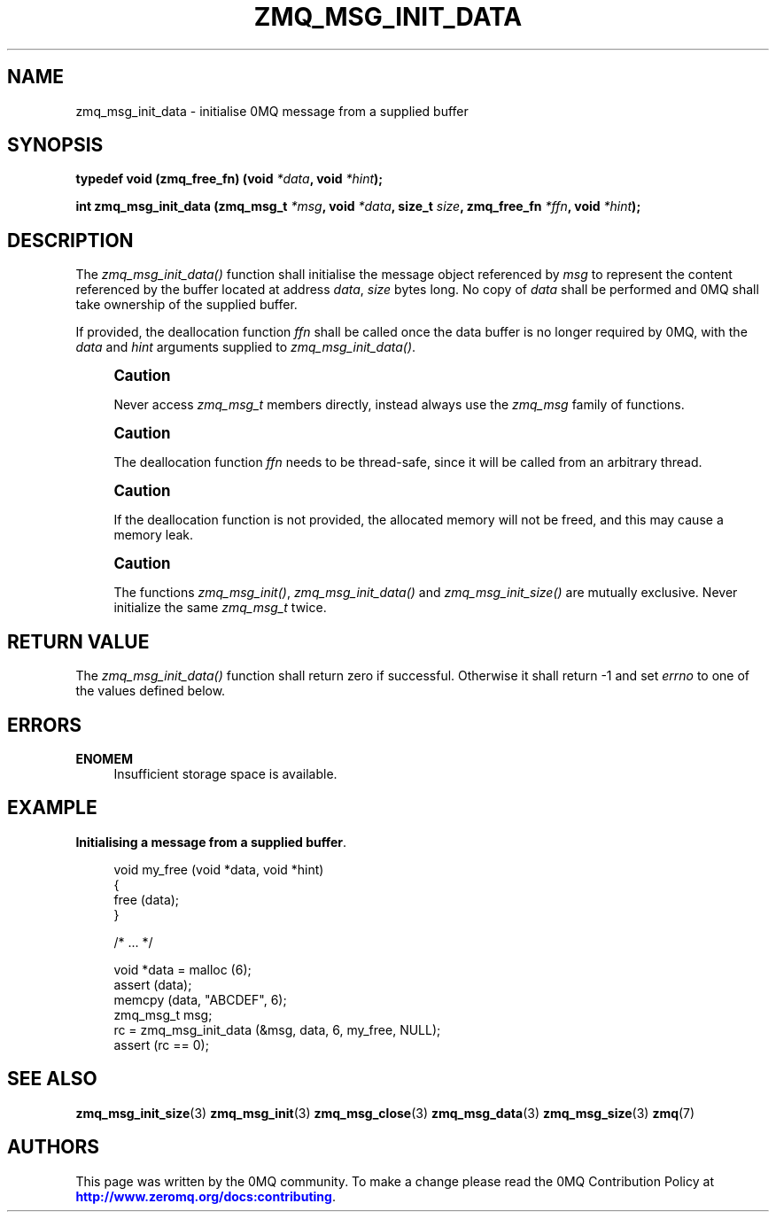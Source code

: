 '\" t
.\"     Title: zmq_msg_init_data
.\"    Author: [see the "AUTHORS" section]
.\" Generator: DocBook XSL Stylesheets v1.79.1 <http://docbook.sf.net/>
.\"      Date: 09/07/2020
.\"    Manual: 0MQ Manual
.\"    Source: 0MQ 4.1.8
.\"  Language: English
.\"
.TH "ZMQ_MSG_INIT_DATA" "3" "09/07/2020" "0MQ 4\&.1\&.8" "0MQ Manual"
.\" -----------------------------------------------------------------
.\" * Define some portability stuff
.\" -----------------------------------------------------------------
.\" ~~~~~~~~~~~~~~~~~~~~~~~~~~~~~~~~~~~~~~~~~~~~~~~~~~~~~~~~~~~~~~~~~
.\" http://bugs.debian.org/507673
.\" http://lists.gnu.org/archive/html/groff/2009-02/msg00013.html
.\" ~~~~~~~~~~~~~~~~~~~~~~~~~~~~~~~~~~~~~~~~~~~~~~~~~~~~~~~~~~~~~~~~~
.ie \n(.g .ds Aq \(aq
.el       .ds Aq '
.\" -----------------------------------------------------------------
.\" * set default formatting
.\" -----------------------------------------------------------------
.\" disable hyphenation
.nh
.\" disable justification (adjust text to left margin only)
.ad l
.\" -----------------------------------------------------------------
.\" * MAIN CONTENT STARTS HERE *
.\" -----------------------------------------------------------------
.SH "NAME"
zmq_msg_init_data \- initialise 0MQ message from a supplied buffer
.SH "SYNOPSIS"
.sp
\fBtypedef void (zmq_free_fn) (void \fR\fB\fI*data\fR\fR\fB, void \fR\fB\fI*hint\fR\fR\fB);\fR
.sp
\fBint zmq_msg_init_data (zmq_msg_t \fR\fB\fI*msg\fR\fR\fB, void \fR\fB\fI*data\fR\fR\fB, size_t \fR\fB\fIsize\fR\fR\fB, zmq_free_fn \fR\fB\fI*ffn\fR\fR\fB, void \fR\fB\fI*hint\fR\fR\fB);\fR
.SH "DESCRIPTION"
.sp
The \fIzmq_msg_init_data()\fR function shall initialise the message object referenced by \fImsg\fR to represent the content referenced by the buffer located at address \fIdata\fR, \fIsize\fR bytes long\&. No copy of \fIdata\fR shall be performed and 0MQ shall take ownership of the supplied buffer\&.
.sp
If provided, the deallocation function \fIffn\fR shall be called once the data buffer is no longer required by 0MQ, with the \fIdata\fR and \fIhint\fR arguments supplied to \fIzmq_msg_init_data()\fR\&.
.if n \{\
.sp
.\}
.RS 4
.it 1 an-trap
.nr an-no-space-flag 1
.nr an-break-flag 1
.br
.ps +1
\fBCaution\fR
.ps -1
.br
.sp
Never access \fIzmq_msg_t\fR members directly, instead always use the \fIzmq_msg\fR family of functions\&.
.sp .5v
.RE
.if n \{\
.sp
.\}
.RS 4
.it 1 an-trap
.nr an-no-space-flag 1
.nr an-break-flag 1
.br
.ps +1
\fBCaution\fR
.ps -1
.br
.sp
The deallocation function \fIffn\fR needs to be thread\-safe, since it will be called from an arbitrary thread\&.
.sp .5v
.RE
.if n \{\
.sp
.\}
.RS 4
.it 1 an-trap
.nr an-no-space-flag 1
.nr an-break-flag 1
.br
.ps +1
\fBCaution\fR
.ps -1
.br
.sp
If the deallocation function is not provided, the allocated memory will not be freed, and this may cause a memory leak\&.
.sp .5v
.RE
.if n \{\
.sp
.\}
.RS 4
.it 1 an-trap
.nr an-no-space-flag 1
.nr an-break-flag 1
.br
.ps +1
\fBCaution\fR
.ps -1
.br
.sp
The functions \fIzmq_msg_init()\fR, \fIzmq_msg_init_data()\fR and \fIzmq_msg_init_size()\fR are mutually exclusive\&. Never initialize the same \fIzmq_msg_t\fR twice\&.
.sp .5v
.RE
.SH "RETURN VALUE"
.sp
The \fIzmq_msg_init_data()\fR function shall return zero if successful\&. Otherwise it shall return \-1 and set \fIerrno\fR to one of the values defined below\&.
.SH "ERRORS"
.PP
\fBENOMEM\fR
.RS 4
Insufficient storage space is available\&.
.RE
.SH "EXAMPLE"
.PP
\fBInitialising a message from a supplied buffer\fR. 
.sp
.if n \{\
.RS 4
.\}
.nf
void my_free (void *data, void *hint)
{
    free (data);
}

    /*  \&.\&.\&.  */

void *data = malloc (6);
assert (data);
memcpy (data, "ABCDEF", 6);
zmq_msg_t msg;
rc = zmq_msg_init_data (&msg, data, 6, my_free, NULL);
assert (rc == 0);
.fi
.if n \{\
.RE
.\}
.sp
.SH "SEE ALSO"
.sp
\fBzmq_msg_init_size\fR(3) \fBzmq_msg_init\fR(3) \fBzmq_msg_close\fR(3) \fBzmq_msg_data\fR(3) \fBzmq_msg_size\fR(3) \fBzmq\fR(7)
.SH "AUTHORS"
.sp
This page was written by the 0MQ community\&. To make a change please read the 0MQ Contribution Policy at \m[blue]\fBhttp://www\&.zeromq\&.org/docs:contributing\fR\m[]\&.
